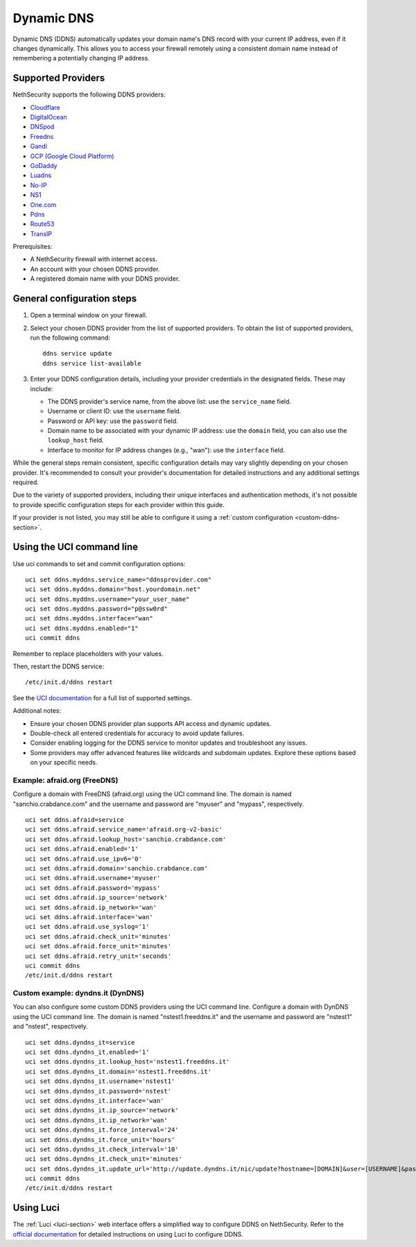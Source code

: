 .. _ddns-section:

Dynamic DNS
===========

Dynamic DNS (DDNS) automatically updates your domain name's DNS record with your current IP address, even if it changes dynamically.
This allows you to access your firewall remotely using a consistent domain name instead of remembering a potentially changing IP address.

Supported Providers
-------------------

NethSecurity supports the following DDNS providers:

- `Cloudflare <https://www.cloudflare.com>`_
- `DigitalOcean <https://www.digitalocean.com>`_
- `DNSpod <https://www.dnspod.com>`_
- `Freedns <https://freedns.afraid.org>`_
- `Gandi <https://www.gandi.net>`_
- `GCP (Google Cloud Platform) <https://cloud.google.com>`_
- `GoDaddy <https://www.godaddy.com>`_
- `Luadns <https://luadns.com>`_
- `No-IP <https://www.noip.com>`_
- `NS1 <https://ns1.com>`_
- `One.com <https://www.one.com>`_
- `Pdns <https://www.powerdns.com>`_
- `Route53 <https://aws.amazon.com/route53>`_
- `TransIP <https://www.transip.nl>`_

Prerequisites:

- A NethSecurity firewall with internet access.
- An account with your chosen DDNS provider.
- A registered domain name with your DDNS provider.

General configuration steps
---------------------------

1. Open a terminal window on your firewall.
2. Select your chosen DDNS provider from the list of supported providers. To obtain the list of supported providers, run the following command: ::

    ddns service update
    ddns service list-available

3. Enter your DDNS configuration details, including your provider credentials in the designated fields. These may include:

   - The DDNS provider's service name, from the above list: use the ``service_name`` field.
   - Username or client ID: use the ``username`` field.
   - Password or API key: use the ``password`` field.
   - Domain name to be associated with your dynamic IP address: use the ``domain`` field, you can also use the ``lookup_host`` field.
   - Interface to monitor for IP address changes (e.g., "wan"): use the ``interface`` field.

While the general steps remain consistent, specific configuration details may vary slightly depending on your chosen provider.
It's recommended to consult your provider's documentation for detailed instructions and any additional settings required.

Due to the variety of supported providers, including their unique interfaces and authentication methods,
it's not possible to provide specific configuration steps for each provider within this guide.

If your provider is not listed, you may still be able to configure it using a :ref:`custom configuration <custom-ddns-section>`.

Using the UCI command line
--------------------------

Use uci commands to set and commit configuration options: ::

  uci set ddns.myddns.service_name="ddnsprovider.com"
  uci set ddns.myddns.domain="host.yourdomain.net"
  uci set ddns.myddns.username="your_user_name"
  uci set ddns.myddns.password="p@ssw0rd"
  uci set ddns.myddns.interface="wan"
  uci set ddns.myddns.enabled="1"
  uci commit ddns

Remember to replace placeholders with your values.

Then, restart the DDNS service: ::

  /etc/init.d/ddns restart

See the `UCI documentation <https://openwrt.org/docs/guide-user/base-system/ddns>`_ for a full list of supported settings.

Additional notes:

- Ensure your chosen DDNS provider plan supports API access and dynamic updates.
- Double-check all entered credentials for accuracy to avoid update failures.
- Consider enabling logging for the DDNS service to monitor updates and troubleshoot any issues.
- Some providers may offer advanced features like wildcards and subdomain updates. Explore these options based on your specific needs.

Example: afraid.org (FreeDNS)
^^^^^^^^^^^^^^^^^^^^^^^^^^^^^

Configure a domain with FreeDNS (afraid.org) using the UCI command line.
The domain is named "sanchio.crabdance.com" and the username and password are "myuser" and "mypass", respectively. ::

  uci set ddns.afraid=service
  uci set ddns.afraid.service_name='afraid.org-v2-basic'
  uci set ddns.afraid.lookup_host='sanchio.crabdance.com'
  uci set ddns.afraid.enabled='1'
  uci set ddns.afraid.use_ipv6='0'
  uci set ddns.afraid.domain='sanchio.crabdance.com'
  uci set ddns.afraid.username='myuser'
  uci set ddns.afraid.password='mypass'
  uci set ddns.afraid.ip_source='network'
  uci set ddns.afraid.ip_network='wan'
  uci set ddns.afraid.interface='wan'
  uci set ddns.afraid.use_syslog='1'
  uci set ddns.afraid.check_unit='minutes'
  uci set ddns.afraid.force_unit='minutes'
  uci set ddns.afraid.retry_unit='seconds'
  uci commit ddns
  /etc/init.d/ddns restart

.. _custom-ddns-section:

Custom example: dyndns.it (DynDNS)
^^^^^^^^^^^^^^^^^^^^^^^^^^^^^^^^^^

You can also configure some custom DDNS providers using the UCI command line.
Configure a domain with DynDNS using the UCI command line.
The domain is named "nstest1.freeddns.it" and the username and password are "nstest1" and "nstest", respectively. ::

  uci set ddns.dyndns_it=service
  uci set ddns.dyndns_it.enabled='1'
  uci set ddns.dyndns_it.lookup_host='nstest1.freeddns.it'
  uci set ddns.dyndns_it.domain='nstest1.freeddns.it'
  uci set ddns.dyndns_it.username='nstest1'
  uci set ddns.dyndns_it.password='nstest'
  uci set ddns.dyndns_it.interface='wan'
  uci set ddns.dyndns_it.ip_source='network'
  uci set ddns.dyndns_it.ip_network='wan'
  uci set ddns.dyndns_it.force_interval='24'
  uci set ddns.dyndns_it.force_unit='hours'
  uci set ddns.dyndns_it.check_interval='10'
  uci set ddns.dyndns_it.check_unit='minutes'
  uci set ddns.dyndns_it.update_url='http://update.dyndns.it/nic/update?hostname=[DOMAIN]&user=[USERNAME]&password=[PASSWORD]'
  uci commit ddns
  /etc/init.d/ddns restart

Using Luci
----------

The :ref:`Luci <luci-section>` web interface offers a simplified way to configure DDNS on NethSecurity.
Refer to the `official documentation <https://openwrt.org/docs/guide-user/services/ddns/client#web_interface_instructions>`_ for detailed instructions on using Luci to configure DDNS.